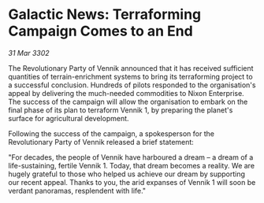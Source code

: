 * Galactic News: Terraforming Campaign Comes to an End

/31 Mar 3302/

The Revolutionary Party of Vennik announced that it has received sufficient quantities of terrain-enrichment systems to bring its terraforming project to a successful conclusion. Hundreds of pilots responded to the organisation's appeal by delivering the much-needed commodities to Nixon Enterprise. The success of the campaign will allow the organisation to embark on the final phase of its plan to terraform Vennik 1, by preparing the planet's surface for agricultural development. 

Following the success of the campaign, a spokesperson for the Revolutionary Party of Vennik released a brief statement: 

"For decades, the people of Vennik have harboured a dream – a dream of a life-sustaining, fertile Vennik 1. Today, that dream becomes a reality. We are hugely grateful to those who helped us achieve our dream by supporting our recent appeal. Thanks to you, the arid expanses of Vennik 1 will soon be verdant panoramas, resplendent with life."